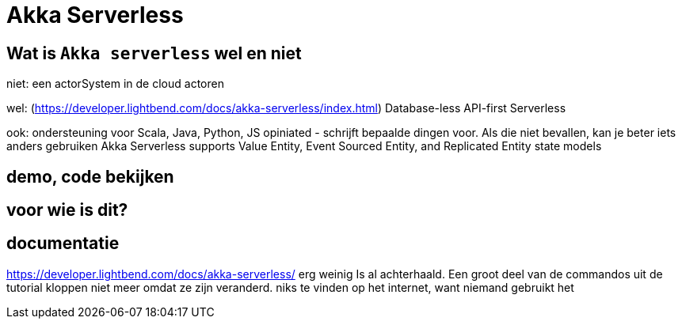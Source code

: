 = Akka Serverless

== Wat is `Akka serverless` wel en niet

niet:
een actorSystem in de cloud
actoren

wel: (https://developer.lightbend.com/docs/akka-serverless/index.html)
Database-less
API-first
Serverless

ook:
ondersteuning voor Scala, Java, Python, JS
opiniated - schrijft bepaalde dingen voor. Als die niet bevallen, kan je beter iets anders gebruiken
Akka Serverless supports Value Entity, Event Sourced Entity, and Replicated Entity state models


== demo, code bekijken



== voor wie is dit?


== documentatie
https://developer.lightbend.com/docs/akka-serverless/
erg weinig
Is al achterhaald. Een groot deel van de commandos uit de tutorial kloppen niet meer omdat ze zijn veranderd.
niks te vinden op het internet, want niemand gebruikt het


